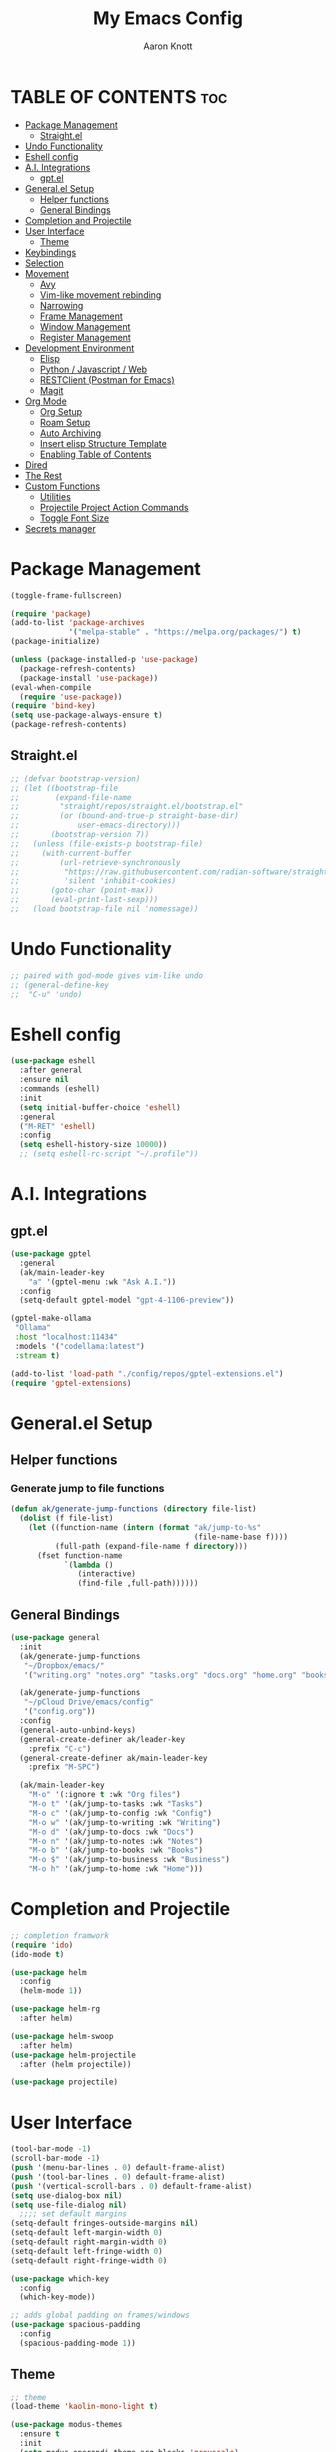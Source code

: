 #+TITLE: My Emacs Config
#+AUTHOR: Aaron Knott
#+DESCRIPTION: My Emacs config.
#+STARTUP: showeverything
#+OPTIONS: toc:2

* TABLE OF CONTENTS :toc:
- [[#package-management][Package Management]]
  - [[#straightel][Straight.el]]
- [[#undo-functionality][Undo Functionality]]
- [[#eshell-config][Eshell config]]
- [[#ai-integrations][A.I. Integrations]]
  - [[#gptel][gpt.el]]
- [[#generalel-setup][General.el Setup]]
  - [[#helper-functions][Helper functions]]
  - [[#general-bindings][General Bindings]]
- [[#completion-and-projectile][Completion and Projectile]]
- [[#user-interface][User Interface]]
  - [[#theme][Theme]]
- [[#keybindings][Keybindings]]
- [[#selection][Selection]]
- [[#movement][Movement]]
  - [[#avy][Avy]]
  - [[#vim-like-movement-rebinding][Vim-like movement rebinding]]
  - [[#narrowing][Narrowing]]
  - [[#frame-management][Frame Management]]
  - [[#window-management][Window Management]]
  - [[#register-management][Register Management]]
- [[#development-environment][Development Environment]]
  - [[#elisp][Elisp]]
  - [[#python--javascript--web][Python / Javascript / Web]]
  - [[#restclient-postman-for-emacs][RESTClient (Postman for Emacs)]]
  - [[#magit][Magit]]
- [[#org-mode][Org Mode]]
  - [[#org-setup][Org Setup]]
  - [[#roam-setup][Roam Setup]]
  - [[#auto-archiving][Auto Archiving]]
  - [[#insert-elisp-structure-template][Insert elisp Structure Template]]
  - [[#enabling-table-of-contents][Enabling Table of Contents]]
- [[#dired][Dired]]
- [[#the-rest][The Rest]]
- [[#custom-functions][Custom Functions]]
  - [[#utilities][Utilities]]
  - [[#projectile-project-action-commands][Projectile Project Action Commands]]
  - [[#toggle-font-size][Toggle Font Size]]
- [[#secrets-manager][Secrets manager]]

* Package Management
   #+begin_src emacs-lisp
     (toggle-frame-fullscreen)

     (require 'package)
     (add-to-list 'package-archives
                  '("melpa-stable" . "https://melpa.org/packages/") t)
     (package-initialize)

     (unless (package-installed-p 'use-package)
       (package-refresh-contents)
       (package-install 'use-package))
     (eval-when-compile
       (require 'use-package))
     (require 'bind-key)
     (setq use-package-always-ensure t)
     (package-refresh-contents)
   #+end_src
** Straight.el
#+BEGIN_SRC emacs-lisp
  ;; (defvar bootstrap-version)
  ;; (let ((bootstrap-file
  ;;        (expand-file-name
  ;;         "straight/repos/straight.el/bootstrap.el"
  ;;         (or (bound-and-true-p straight-base-dir)
  ;;             user-emacs-directory)))
  ;;       (bootstrap-version 7))
  ;;   (unless (file-exists-p bootstrap-file)
  ;;     (with-current-buffer
  ;;         (url-retrieve-synchronously
  ;;          "https://raw.githubusercontent.com/radian-software/straight.el/develop/install.el"
  ;;          'silent 'inhibit-cookies)
  ;;       (goto-char (point-max))
  ;;       (eval-print-last-sexp)))
  ;;   (load bootstrap-file nil 'nomessage))
#+END_SRC
* Undo Functionality
#+BEGIN_SRC emacs-lisp
  ;; paired with god-mode gives vim-like undo
  ;; (general-define-key
  ;;  "C-u" 'undo)
#+END_SRC
* Eshell config
#+BEGIN_SRC emacs-lisp
  (use-package eshell
    :after general
    :ensure nil
    :commands (eshell)
    :init
    (setq initial-buffer-choice 'eshell)
    :general
    ("M-RET" 'eshell)
    :config
    (setq eshell-history-size 10000))
    ;; (setq eshell-rc-script "~/.profile"))

#+END_SRC
* A.I. Integrations
** gpt.el
#+BEGIN_SRC emacs-lisp
  (use-package gptel
    :general
    (ak/main-leader-key
      "a" '(gptel-menu :wk "Ask A.I."))
    :config
    (setq-default gptel-model "gpt-4-1106-preview"))

  (gptel-make-ollama
   "Ollama"                              
   :host "localhost:11434"               
   :models '("codellama:latest")         
   :stream t)

  (add-to-list 'load-path "./config/repos/gptel-extensions.el")
  (require 'gptel-extensions)
#+END_SRC

* General.el Setup
** Helper functions
*** Generate jump to file functions
#+BEGIN_SRC emacs-lisp
  (defun ak/generate-jump-functions (directory file-list)
    (dolist (f file-list)
      (let ((function-name (intern (format "ak/jump-to-%s"
                                           (file-name-base f))))
            (full-path (expand-file-name f directory)))
        (fset function-name
              `(lambda ()
                 (interactive)
                 (find-file ,full-path))))))
#+END_SRC

** General Bindings
#+BEGIN_SRC emacs-lisp
  (use-package general
    :init
    (ak/generate-jump-functions
     "~/Dropbox/emacs/"
     '("writing.org" "notes.org" "tasks.org" "docs.org" "home.org" "books.org" "business.org"))

    (ak/generate-jump-functions
     "~/pCloud Drive/emacs/config"
     '("config.org"))
    :config
    (general-auto-unbind-keys)
    (general-create-definer ak/leader-key
      :prefix "C-c")
    (general-create-definer ak/main-leader-key
      :prefix "M-SPC")

    (ak/main-leader-key
      "M-o" '(:ignore t :wk "Org files")
      "M-o t" '(ak/jump-to-tasks :wk "Tasks")
      "M-o c" '(ak/jump-to-config :wk "Config")
      "M-o w" '(ak/jump-to-writing :wk "Writing")
      "M-o d" '(ak/jump-to-docs :wk "Docs")
      "M-o n" '(ak/jump-to-notes :wk "Notes")
      "M-o b" '(ak/jump-to-books :wk "Books")
      "M-o $" '(ak/jump-to-business :wk "Business")
      "M-o h" '(ak/jump-to-home :wk "Home")))

#+END_SRC
* Completion and Projectile
#+begin_src emacs-lisp
  ;; completion framwork
  (require 'ido)
  (ido-mode t)

  (use-package helm
    :config
    (helm-mode 1))

  (use-package helm-rg
    :after helm)

  (use-package helm-swoop
    :after helm)
  (use-package helm-projectile
    :after (helm projectile))

  (use-package projectile)
#+end_src
* User Interface 
   #+begin_src emacs-lisp
     (tool-bar-mode -1)
     (scroll-bar-mode -1)
     (push '(menu-bar-lines . 0) default-frame-alist)
     (push '(tool-bar-lines . 0) default-frame-alist)
     (push '(vertical-scroll-bars . 0) default-frame-alist)
     (setq use-dialog-box nil)
     (setq use-file-dialog nil)
       ;;;; set default margins
     (setq-default fringes-outside-margins nil)
     (setq-default left-margin-width 0)
     (setq-default right-margin-width 0)
     (setq-default left-fringe-width 0)
     (setq-default right-fringe-width 0)

     (use-package which-key
       :config
       (which-key-mode))

     ;; adds global padding on frames/windows
     (use-package spacious-padding
       :config
       (spacious-padding-mode 1))
   #+end_src

** Theme
#+BEGIN_SRC emacs-lisp
  ;; theme
  (load-theme 'kaolin-mono-light t)

  (use-package modus-themes
    :ensure t
    :init
    (setq modus-operandi-theme-org-blocks 'greyscale)
    (setq modus-operandi-theme-completions 'opinionated)
    (setq modus-operandi-theme-fringes 'subtle)
    (setq modus-operandi-theme-scale-headings t
          modus-operandi-theme-slanted-constructs t
          modus-operandi-theme-bold-constructs t
          modus-operandi-theme-faint-syntax nil
          modus-operandi-theme-intense-hl-line nil
          modus-operandi-theme-variable-pitch-headings t
          modus-operandi-theme-intense-paren-match t
          modus-operandi-theme-section-headings t)

    (setq modus-operandi-theme-scale-1 1.05
          modus-operandi-theme-scale-2 1.1
          modus-operandi-theme-scale-3 1.15
          modus-operandi-theme-scale-4 1.2
          modus-operandi-theme-scale-5 1.3)

    (setq modus-operandi-theme-headings
          '((1 . highlight)
            (2 . line)
            (t . rainbow-line-no-bold)))

    (run-at-time "06:00" (* 60 60 24)
                 (lambda () (enable-theme 'modus-operandi)))
    :config

    (defadvice load-theme (before theme-dont-propagate activate)
      "Disable theme before loading new one."
      (mapc #'disable-theme custom-enabled-themes))
    (load-theme 'modus-operandi t))
#+END_SRC

* Keybindings
   #+begin_src emacs-lisp

     (global-unset-key (kbd "C-c"))
      (global-set-key (kbd "M-x") 'helm-M-x)
      (global-set-key (kbd "C-c k") 'ido-kill-buffer)
      (global-set-key (kbd "C-c l") 'helm-buffers-list)
      (global-set-key (kbd "C-s") 'helm-swoop)
      (global-set-key (kbd "C-x C-f") 'helm-find-files)
      (global-set-key (kbd "M-y") 'helm-show-kill-ring)
      (global-set-key (kbd "C-x r b") 'helm-bookmarks)
      (global-set-key (kbd "C-c p p") 'helm-projectile-switch-project)
      (global-unset-key (kbd "C-<down-mouse-1>"))

      (winner-mode t)

     ;; key chord setup
     (use-package key-chord
       :config
       (key-chord-mode 1)
       (key-chord-define-global "kk" 'package-list-packages))

    #+end_src     

* Selection
#+BEGIN_SRC emacs-lisp
  ;; expand region
  (use-package expand-region
    :general
    ("M-[" 'er/contract-region)
    ("M-]" 'er/expand-region))

#+END_SRC

* Movement
** Avy
#+BEGIN_SRC emacs-lisp
  ;; movement
  (use-package avy
    :general
    ("C-;" 'avy-goto-char-timer)
    ("C-:" 'avy-copy-line)
    ("C-'" 'avy-copy-region)
    (ak/main-leader-key
      "v" '(:ignore t :wk "Avy")
      "vl" '(avy-goto-line :wk "Go to Line")
      "vm" '(avy-move-region :wk "Move Region")
      "vc" '(avy-kill-ring-save-region :wk "Copy Region to kill ring")
      "vk" '(avy-kill-region :wk "Kill Region")))

#+END_SRC
** Vim-like movement rebinding
#+BEGIN_SRC emacs-lisp
  (general-define-key
   "M-j" 'next-line
   "M-J" 'next-line
   "M-k" 'previous-line
   "M-K" 'previous-line
   "M-l" 'forward-char
   "M-L" 'forward-char
   "M-H" 'backward-char)

#+END_SRC
** Narrowing
#+BEGIN_SRC emacs-lisp
  (ak/main-leader-key
   "n" '(:ignore t :wk "Narrow")
   "nw" '(widen :wk "Widen")
   "ns" '(org-narrow-to-subtree :wk "Org Subtree")
   "nb" '(org-narrow-to-block :wk "Org Block")
   "nd" '(narrow-to-defun :wk "Defun")
   "nr" '(narrow-to-region :wk "Region")
   "np" '(narrow-to-page :wk "Page")
   "ne" '(org-narrow-to-element :wk "Org Element"))
#+END_SRC
** Frame Management
#+BEGIN_SRC emacs-lisp
  (ak/main-leader-key
    "SPC" '(:ignore t :wk "Frame Management")
    "SPC n" '(make-frame-command :wk "New Frame")
    "SPC o" '(other-frame :wk "Move to Other Frame")
    "SPC l" 'other-frame
    "SPC h" 'other-frame
    "SPC k" '(delete-frame :wk "Close Frame"))

#+END_SRC
** Window Management
#+BEGIN_SRC emacs-lisp
      (ak/main-leader-key
        "h" '(windmove-left :wk "Window jump left")
        "j" '(windmove-down :wk "Window jump down")
        "k" '(windmove-up :wk "Window jump up")
        "l" '(windmove-right :wk "Window jump right")
        "0" '(delete-window :wk "Delete window")
        "1" '(delete-other-windows :wk "Delete other windows")
        "2" '(split-window-below :wk "Vertical split")
        "3" '(split-window-right :wk "Horizontal split")
        "o" '(other-window :wk "Window jump other")
        "/" '(winner-undo :wk "Winner Undo"))

    (use-package ace-window
      :bind ("M-o" . ace-window)
      :config
      (setq aw-keys '(?a ?s ?d ?f ?g ?h ?j ?k ?l))
      (setq aw-background nil))

#+END_SRC
** Register Management
#+BEGIN_SRC emacs-lisp
  (ak/main-leader-key
    "r" '(:ignore t :wk "Register Management")
    "r j" '(jump-to-register :wk "Jump to register")
    "r s" '(:ignore t :wk "Save Register...")
    "r s w" '(window-configuration-to-register :wk "Save Windows")
    "r s p" '(point-to-register :wk "Save Point")
    "r s f" '(frameset-to-register :wk "Save Frames"))
#+END_SRC

* Development Environment
** Elisp
#+begin_src emacs-lisp
  ;; rainbow delimiters setup
  (use-package rainbow-delimiters
    :hook ((emacs-lisp-mode . rainbow-delimiters-mode)))

#+end_src
** Python / Javascript / Web
   #+begin_src elisp
     (setq-default indent-tabs-mode nil)
     (use-package pyenv-mode
       :config
       (pyenv-mode 1))

     (use-package prettier-js
       :hook ((js2-mode . prettier-js-mode)
              (web-mode . prettier-js-mode)))

     (use-package flycheck
       :after web-mode
       :config
       (flycheck-add-mode 'typescript-tslint 'web-mode))

     (use-package tide
       :hook ((web-mode . my/setup-tide-mode)
              (before-save-hook . tide-format-before-save)
              (typescript-mode . my/setup-tide-mode)
              (js-mode . my/setup-tide-mode)
              (rjsx-mode . my/setup-tide-mode)))

     (defun my/setup-tide-mode ()
       (interactive)
       (tide-setup)
       (flycheck-mode +1)
       (setq flycheck-check-syntax-automatically '(save mode-enabled))
       (eldoc-mode +1)
       (tide-hl-identifier-mode +1)
       (company-mode +1))

     (use-package add-node-modules-path
       :after (js-mode web-mode)
       :hook ((js-mode . add-node-modules-path)
              (web-mode . add-node-modules-path)))

     ;; web mode stuff
     (use-package web-mode
       :hook (((lambda ()
                 (when (string-equal "tsx" (file-name-extension buffer-file-name))
                   (my/setup-tide-mode))) . web-mode))
       :mode
       ("\\.ejs\\'" "\\.hbs\\'" "\\.html\\'" "\\.php\\'" "\\.[jt]sx?\\'" "\\.vue\\'")
       :config
       (setq web-mode-enable-current-element-highlight t)
       (setq web-mode-enable-current-column-highlight t)
       (setq web-mode-content-types-alist '(("jsx" . "\\.[jt]sx?\\'"))))

   #+end_src
** RESTClient (Postman for Emacs)
#+BEGIN_SRC emacs-lisp
 (use-package restclient)
#+END_SRC

** Magit
#+BEGIN_SRC emacs-lisp
  (use-package magit)

  (use-package forge
    :after magit)

  (use-package orgit
    :after magit)

  (use-package orgit-forge
    :after (magit forge orgit))

  (with-eval-after-load 'magit
    (fset 'forge--list-notifications-all
          (symbol-function 'forge--list-notifications-unread)))

#+END_SRC
*** General Bindings - Magit
#+BEGIN_SRC emacs-lisp

  ;; on notifications view, change the specific visit pullreq command to the more general visit topic command, so that it can visit issues as well
  (ak/main-leader-key
    :keymaps 'magit-mode-map
    "F" '(:ignore t :wk "Forge")
    "Fm" '(forge-merge :wk "Merge PR")
    :keymaps 'forge-pullreq-section-map
    "Ft" '(forge-visit-topic :wk "Visit Topic")
    "Fi" '(forge-visit-issue :wk "Visit Issue")
    "Fp" '(forge-visit-pullreq :wk "Visit Pull Request"))

  (general-define-key
   :keymaps 'forge-notifications-mode-map 
   "RET" 'forge-visit-topic)
#+END_SRC

* Org Mode
** Org Setup
#+BEGIN_SRC emacs-lisp
  (use-package org
    :hook (text-mode . turn-on-visual-line-mode)
    :general
    (org-mode-map
     "M-p" 'org-previous-visible-heading
     "M-n" 'org-next-visible-heading)
    (global
     "M-c" 'org-capture
     "C-c a" 'org-agenda)
    :config
    (setq org-refile-use-outline-path 'file
          org-outline-path-complete-in-steps t
          org-log-done t
          org-agenda-files '("~/Dropbox/emacs/tasks.org")
          org-archive-location "archive/%s_archive::datetree/"
          org-capture-templates
          '(("e" "Emacs Todo" entry
             (file+headline "~/Dropbox/emacs/tasks.org" "Emacs")
             "* TODO %?")
            ("m" "Masa Todo" entry
             (file+headline "~/Dropbox/emacs/tasks.org" "Masa")
             "* TODO %? %^{PRIORITY}p")
            ("i" "Business Idea" entry
             (file "~/Dropbox/emacs/business.org"))
            ("w" "Writing Idea" entry
             (file "~/Dropbox/emacs/writing.org")
             "* %? %^g")
            ("b" "Book" entry
             (file "~/Dropbox/emacs/books.org"))))
    (org-babel-do-load-languages
     'org-babel-load-languages
     '((python . t)
       (emacs-lisp . t))))

  (use-package org-superstar
    :after org
    :hook (org-mode . org-superstar-mode))

  (use-package org-autolist
    :after org
    :hook (org-mode . org-autolist-mode))

#+END_SRC
** Roam Setup
#+BEGIN_SRC emacs-lisp
  (use-package org-roam
    :init
    (setq org-roam-v2-ack t)
    :custom
    (org-roam-directory "~/Documents/RoamNotes")
    (org-roam-completion-everywhere t)
    :bind (("C-c n l" . org-roam-buffer-toggle)
           ("C-c n f" . org-roam-node-find)
           ("C-c n i" . org-roam-node-insert)
           :map org-mode-map
           ("C-M-i" . completion-at-point)
           :map org-roam-dailies-map
           ("Y" . org-roam-dailies-capture-yesterday)
           ("T" . org-roam-dailies-capture-tomorrow))
    :general
    (ak/main-leader-key
      "f" '(:keymap org-roam-dailies-map :wk "File Daily Notes"))
    :config
    (require 'org-roam-dailies) ;; Ensure the keymap is available
    (org-roam-db-autosync-mode))
#+END_SRC
** Auto Archiving
#+begin_src emacs-lisp
  ;; allows org refile to create new nodes for refiling
  (setq org-refile-allow-creating-parent-nodes t)

  ;; matches yyyy-mm-dd.org pattern
  (setq daily-note-pattern "\\([0-9]\\{4\\}-[0-9]\\{2\\}-[0-9]\\{2\\}\\).org$")

  (defun ak/org-archive-done-tasks ()
    (when (eq major-mode 'org-mode)
      (interactive)
      (unless (string-match-p ".org_archive$" (buffer-file-name))
        (org-map-entries
         (lambda ()
           (if (string-match-p daily-note-pattern (buffer-file-name))
               ;; for daily notes, move to a "Archive" subtree in the same file
               (progn
                 (funcall 'org-todo "")
                 (funcall 'org-archive-to-archive-sibling))
             ;; for other files, archive to a separate file
             (org-archive-subtree))
           (setq org-map-continue-from (outline-previous-heading)))
         "/+DONE" 'file)
        (save-buffer))))

  (add-hook 'after-save-hook 'ak/org-archive-done-tasks)

  (defun ak/refile-tomorrow-tasks ()
    "Refile all tasks with the TODO keyword of TOMORROW or BACKLOG to the next day's daily note."
    (when (eq major-mode 'org-mode)
      (interactive)
      (org-map-entries
       (lambda ()
         (when (or (string= (org-get-todo-state) "TOMORROW"))
           (let* ((today (current-time))
                  (tomorrow (time-add today (days-to-time 1)))
                  (next-day (format-time-string "%Y-%m-%d" tomorrow))
                  (target-file (concat org-roam-directory "/daily/" next-day ".org"))
                  (target-node (org-roam-node-create :file target-file)))
             (progn                      
               (funcall 'org-todo "TODO")
               (funcall 'org-refile nil nil (list "Tasks" target-file nil nil target-node)))
             (setq org-map-continue-from (outline-previous-heading))
             nil)))
       "/+TODO=\"TOMORROW\"")
      (save-buffer)))

  (add-hook 'org-after-refile-insert-hook 'save-buffer)
  (add-hook 'after-save-hook 'ak/refile-tomorrow-tasks)


#+end_src
** Insert elisp Structure Template
#+begin_src emacs-lisp
  (defun my-org-insert-elisp-block ()
    (interactive)
    (insert "#+BEGIN_SRC emacs-lisp\n\n#+END_SRC")
    (previous-line 1))

  (define-key org-mode-map (kbd "C-c e") 'my-org-insert-elisp-block)

#+end_src

** Enabling Table of Contents
#+BEGIN_SRC emacs-lisp
(use-package toc-org
    :commands toc-org-enable
    :init (add-hook 'org-mode-hook 'toc-org-enable))
#+END_SRC

* Dired
#+BEGIN_SRC emacs-lisp
  (use-package dired
    :ensure nil
    :general
    (dired-mode-map
     "F" 'dired-create-empty-file))

  (use-package diredc
    :after dired
    :hook (dired-mode . dired-omit-mode)
    :config
    (setq dired-omit-files "^.*~\\|^#.*#$"))
#+END_SRC

* The Rest  
 #+begin_src emacs-lisp
   (set-variable (quote scheme-program-name) "~/mit-scheme-11.2/")

   ;; removes file-lock mechanism -- useful when having issues with hotreload/webpack
   (setq create-lockfiles nil)

   (use-package all-the-icons)
   (defalias 'yes-or-no-p 'y-or-n-p)

   (projectile-global-mode)

   (subword-mode t)

   ;; shell customizations
   (setq comint-scroll-to-bottom-on-input t)
   (setq comint-scroll-to-bottom-on-output t)

   (helm-projectile-on)

   (use-package smartparens
     :config
     (show-smartparens-global-mode)
     (smartparens-global-mode 1))

   (define-key helm-map (kbd "<tab>") 'helm-execute-persistent-action)

   ;; ;; Company
   (use-package company
     :hook (org-mode . company-mode)
     :bind (:map company-active-map
                 ("<tab>" . company-complete-selection))
     :custom
     (setq company-backends '((company-capf company-tide company-files company-yasnippet company-keywords)))
     (setq company-show-quick-access 'right)
     (setq company-tooltip-align-annotations t)
     (company-minimum-prefix-length 1)
     (company-idle-delay 0.0))

   (global-company-mode 1)

   (put 'dired-find-alternate-file 'disabled nil)

   (use-package yasnippet
     :config
     (yas-global-mode t))
 #+end_src
* Custom Functions
** Utilities
*** Get directories recursively
#+begin_src emacs-lisp
  (defun directories-recursively (dirs)
    "Get a list of all directories under DIRS recursively."
    (apply #'append
           (mapcar (lambda (dir)
                     (directory-files-recursively dir ".*" t))
                   dirs)))
#+end_src
** Projectile Project Action Commands
*** Projectile Action Function
#+begin_src emacs-lisp
  ;; this is the general function that the following commands will all share
  ;; includes kill-line functionality similar to helm-swoop and helm-rg

  (defun my-projectile-action (prompt action &optional pfx input)
    (if pfx
      (let ((my-kill-line
             (lambda ()
               (interactive)
               (if (eolp)
                   (kill-line 0)
                 (kill-line)))))
        (let* ((all-projects (projectile-relevant-known-projects))
               (masa-projects (seq-filter (lambda (proj) (string-match-p "~/Projects/masa-" proj)) all-projects))
               (projects (cons "--current-project--" masa-projects))
               (project (completing-read prompt projects))
               (default-directory (if (and project (not (string= project "")) (not (string= project "--current-project--")))
                                      project
                                    default-directory)))
          (minibuffer-with-setup-hook
              (lambda ()
                (local-set-key (kbd "C-k") my-kill-line))
            (funcall action input))))
      (funcall action input)))


#+end_src
*** Define Custom Function
#+begin_src emacs-lisp
  ;; this will be used to setup custom functions programatically later
  (defun my-define-custom-function (name prompt action keybinding requires-input)
    (let ((custom-fn-name (intern (concat "my-" name))))
      (defalias custom-fn-name
        (if requires-input
            `(lambda (pfx)
               (interactive "P")
               (let ((input (read-string ,prompt)))
                 (my-projectile-action ,prompt ',action pfx input)))
          `(lambda (pfx)
             (interactive "P")
             (my-projectile-action ,prompt ',action pfx))))
      (global-set-key (kbd keybinding) custom-fn-name)))

#+end_src
*** Projectile Actions
#+begin_src emacs-lisp
(defun my-setup-custom-functions ()
  ;; find file
  (my-define-custom-function "helm-projectile-find-file" "Find file in project: " 'helm-projectile-find-file "C-c f" nil)
  ;; rg
  (my-define-custom-function "helm-rg" "Search project: " (lambda (pattern) (helm-rg pattern)) "C-M-k" t)
  ;; open shell
  (my-define-custom-function "projectile-run-shell" "Run shell in project: " 'projectile-run-shell "C-c s" nil)
  ;; magit status
  (my-define-custom-function "magit-status" "Show status of project: " 'magit-status "M-SPC g" nil)
  ;; Add more custom functions here
)

(require 'magit)
(require 'projectile)
(require 'helm)
(my-setup-custom-functions)



#+end_src

** Toggle Font Size
*** Set font variables
#+begin_src emacs-lisp
  (defvar ak/default-font-size 15
    "Default font size.")

  (defvar ak/larger-font-size 17
    "Larger font size for docked mode.")

  (defvar ak/current-font-size ak/default-font-size
    "Current font size. Should be one of `my-default-font-size` or `my-larger-font-size`.")
#+end_src
*** Reset Text Scale Adjustments
#+begin_src emacs-lisp
  (defun ak/reset-text-scale ()
    "Reset the text scale in all buffers."
    (dolist (buf (buffer-list))
      (with-current-buffer buf
        (text-scale-set 0))))

#+end_src
*** Set Font Size
#+begin_src emacs-lisp
  (defun ak/set-font-size (size)
    "Set the font size to SIZE for all frames."
    (set-face-attribute 'default nil :height (* size 10))
    (setq ak/current-font-size size))
#+end_src
*** Toggle Function
#+begin_src emacs-lisp
  (defun ak/toggle-font-size ()
    "Toggle between default and larger font size, and reset text scale in all buffers."
    (interactive)
    (if (= ak/current-font-size ak/default-font-size)
        (ak/set-font-size ak/larger-font-size)
      (ak/set-font-size ak/default-font-size))
    (ak/reset-text-scale))

  (ak/set-font-size ak/default-font-size)

#+end_src
*** Keybindings
#+begin_src emacs-lisp
  (general-define-key
   "C-=" 'text-scale-increase
   "C--" 'text-scale-decrease)
  (ak/main-leader-key
    "cf" '(ak/toggle-font-size :wk "Toggle Font"))
#+end_src
* Secrets manager
#+BEGIN_SRC emacs-lisp
(setq auth-sources '("~/.authinfo"))
#+END_SRC
